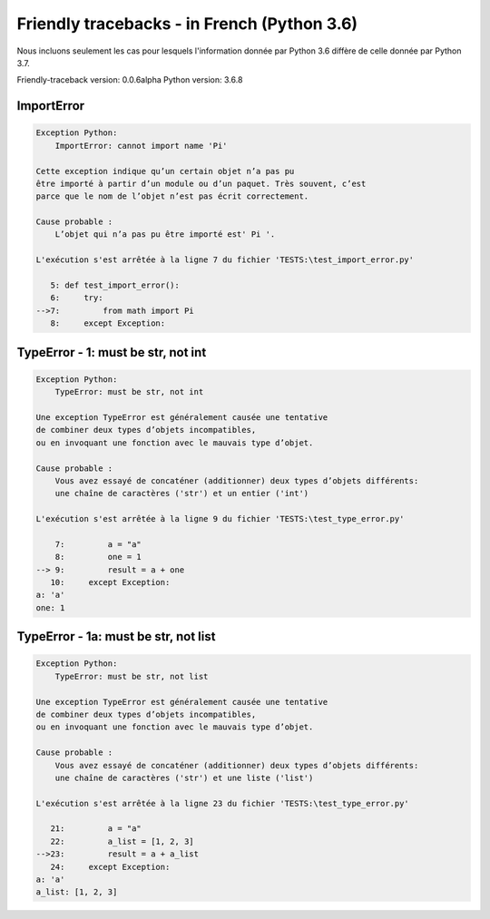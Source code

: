 
Friendly tracebacks - in French (Python 3.6)
===============================================

Nous incluons seulement les cas pour lesquels l'information
donnée par Python 3.6 diffère de celle donnée par Python 3.7.

Friendly-traceback version: 0.0.6alpha
Python version: 3.6.8



ImportError
-----------

.. code-block:: none


    Exception Python: 
        ImportError: cannot import name 'Pi'
    
    Cette exception indique qu’un certain objet n’a pas pu
    être importé à partir d’un module ou d’un paquet. Très souvent, c’est
    parce que le nom de l’objet n’est pas écrit correctement.
    
    Cause probable :
        L’objet qui n’a pas pu être importé est' Pi '.
        
    L'exécution s'est arrêtée à la ligne 7 du fichier 'TESTS:\test_import_error.py'
    
       5: def test_import_error():
       6:     try:
    -->7:         from math import Pi
       8:     except Exception:

TypeError - 1: must be str, not int
-----------------------------------

.. code-block:: none


    Exception Python: 
        TypeError: must be str, not int
    
    Une exception TypeError est généralement causée une tentative
    de combiner deux types d’objets incompatibles,
    ou en invoquant une fonction avec le mauvais type d’objet.
    
    Cause probable :
        Vous avez essayé de concaténer (additionner) deux types d’objets différents:
        une chaîne de caractères ('str') et un entier ('int')
        
    L'exécution s'est arrêtée à la ligne 9 du fichier 'TESTS:\test_type_error.py'
    
        7:         a = "a"
        8:         one = 1
    --> 9:         result = a + one
       10:     except Exception:
    a: 'a'
    one: 1


TypeError - 1a: must be str, not list
-------------------------------------

.. code-block:: none


    Exception Python: 
        TypeError: must be str, not list
    
    Une exception TypeError est généralement causée une tentative
    de combiner deux types d’objets incompatibles,
    ou en invoquant une fonction avec le mauvais type d’objet.
    
    Cause probable :
        Vous avez essayé de concaténer (additionner) deux types d’objets différents:
        une chaîne de caractères ('str') et une liste ('list')
        
    L'exécution s'est arrêtée à la ligne 23 du fichier 'TESTS:\test_type_error.py'
    
       21:         a = "a"
       22:         a_list = [1, 2, 3]
    -->23:         result = a + a_list
       24:     except Exception:
    a: 'a'
    a_list: [1, 2, 3]

